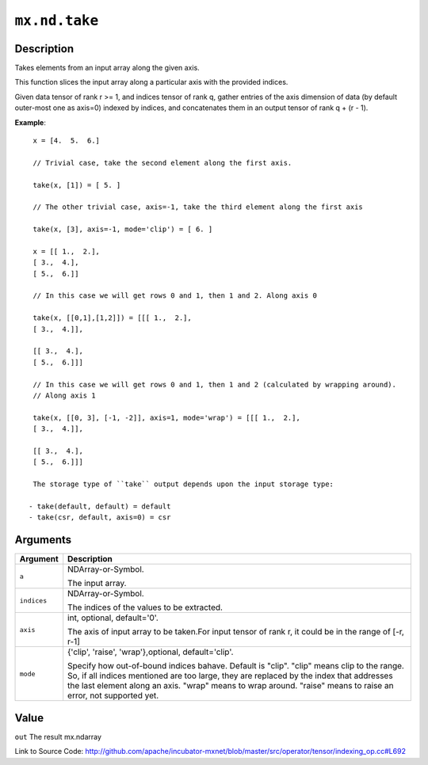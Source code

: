 .. raw:: html



``mx.nd.take``
============================

Description
----------------------

Takes elements from an input array along the given axis.

This function slices the input array along a particular axis with the provided indices.

Given data tensor of rank r >= 1, and indices tensor of rank q, gather entries of the axis
dimension of data (by default outer-most one as axis=0) indexed by indices, and concatenates them
in an output tensor of rank q + (r - 1).

**Example**::
	 
	 x = [4.  5.  6.]
	 
	 // Trivial case, take the second element along the first axis.
	 
	 take(x, [1]) = [ 5. ]
	 
	 // The other trivial case, axis=-1, take the third element along the first axis
	 
	 take(x, [3], axis=-1, mode='clip') = [ 6. ]
	 
	 x = [[ 1.,  2.],
	 [ 3.,  4.],
	 [ 5.,  6.]]
	 
	 // In this case we will get rows 0 and 1, then 1 and 2. Along axis 0
	 
	 take(x, [[0,1],[1,2]]) = [[[ 1.,  2.],
	 [ 3.,  4.]],
	 
	 [[ 3.,  4.],
	 [ 5.,  6.]]]
	 
	 // In this case we will get rows 0 and 1, then 1 and 2 (calculated by wrapping around).
	 // Along axis 1
	 
	 take(x, [[0, 3], [-1, -2]], axis=1, mode='wrap') = [[[ 1.,  2.],
	 [ 3.,  4.]],
	 
	 [[ 3.,  4.],
	 [ 5.,  6.]]]
	 
	 The storage type of ``take`` output depends upon the input storage type:
	 
	- take(default, default) = default
	- take(csr, default, axis=0) = csr
	 
	 
	 


Arguments
------------------

+----------------------------------------+------------------------------------------------------------+
| Argument                               | Description                                                |
+========================================+============================================================+
| ``a``                                  | NDArray-or-Symbol.                                         |
|                                        |                                                            |
|                                        | The input array.                                           |
+----------------------------------------+------------------------------------------------------------+
| ``indices``                            | NDArray-or-Symbol.                                         |
|                                        |                                                            |
|                                        | The indices of the values to be extracted.                 |
+----------------------------------------+------------------------------------------------------------+
| ``axis``                               | int, optional, default='0'.                                |
|                                        |                                                            |
|                                        | The axis of input array to be taken.For input tensor of    |
|                                        | rank r, it could be in the range of [-r,                   |
|                                        | r-1]                                                       |
+----------------------------------------+------------------------------------------------------------+
| ``mode``                               | {'clip', 'raise', 'wrap'},optional, default='clip'.        |
|                                        |                                                            |
|                                        | Specify how out-of-bound indices bahave. Default is        |
|                                        | "clip". "clip" means clip to the range. So, if all indices |
|                                        | mentioned are too large, they are replaced by the index    |
|                                        | that addresses the last element along an axis. "wrap"      |
|                                        | means to wrap around. "raise" means to raise an error, not |
|                                        | supported                                                  |
|                                        | yet.                                                       |
+----------------------------------------+------------------------------------------------------------+

Value
----------

``out`` The result mx.ndarray


Link to Source Code: http://github.com/apache/incubator-mxnet/blob/master/src/operator/tensor/indexing_op.cc#L692


.. disqus::
   :disqus_identifier: mx.nd.take
